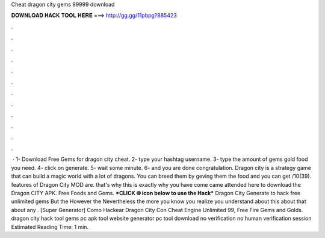 Cheat dragon city gems 99999 download

𝐃𝐎𝐖𝐍𝐋𝐎𝐀𝐃 𝐇𝐀𝐂𝐊 𝐓𝐎𝐎𝐋 𝐇𝐄𝐑𝐄 ===> http://gg.gg/11pbpg?885423

.

.

.

.

.

.

.

.

.

.

.

.

 · 1- Download Free Gems for dragon city cheat. 2- type your hashtag username. 3- type the amount of gems gold food you need. 4- click on generate. 5- wait some minute. 6- and you are done congratulation. Dragon city is a strategy game that can build a magic world with a lot of dragons. You can breed them by geving them the food and you can get /10(39). features of Dragon City MOD are. that's why this is exactly why you have come came attended here to download the Dragon CITY APK. Free Foods and Gems. ***CLICK 🌐 icon below to use the Hack*** Dragon City Generate to hack free unlimited gems But the However the Nevertheless the more you know you realize you understand about this about that about any . [Super Generator]  Como Hackear Dragon City Con Cheat Engine Unlimited 99, Free Fire Gems and Golds. dragon city hack tool gems pc apk tool website generator pc tool download no verification no human verification session Estimated Reading Time: 1 min.